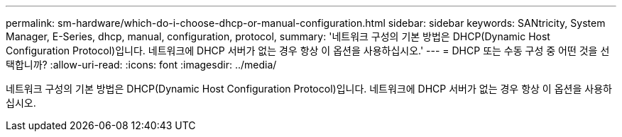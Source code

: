 ---
permalink: sm-hardware/which-do-i-choose-dhcp-or-manual-configuration.html 
sidebar: sidebar 
keywords: SANtricity, System Manager, E-Series, dhcp, manual, configuration, protocol, 
summary: '네트워크 구성의 기본 방법은 DHCP(Dynamic Host Configuration Protocol)입니다. 네트워크에 DHCP 서버가 없는 경우 항상 이 옵션을 사용하십시오.' 
---
= DHCP 또는 수동 구성 중 어떤 것을 선택합니까?
:allow-uri-read: 
:icons: font
:imagesdir: ../media/


[role="lead"]
네트워크 구성의 기본 방법은 DHCP(Dynamic Host Configuration Protocol)입니다. 네트워크에 DHCP 서버가 없는 경우 항상 이 옵션을 사용하십시오.
